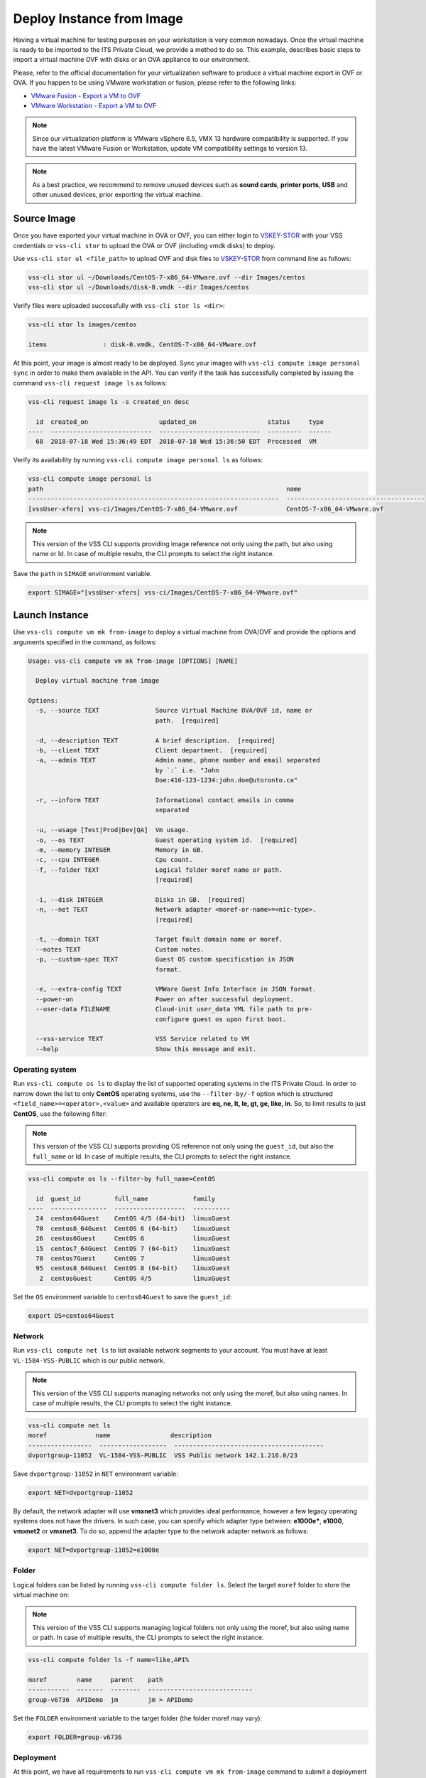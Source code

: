.. _DeployImage:

Deploy Instance from Image
==========================

Having a virtual machine for testing purposes on your workstation is
very common nowadays. Once the virtual machine is ready to be imported to
the ITS Private Cloud, we provide a method to do so. This example, describes
basic steps to import a virtual machine OVF with disks or an OVA appliance
to our environment.

Please, refer to the official documentation for your virtualization software to
produce a virtual machine export in OVF or OVA. If you happen to be using
VMware workstation or fusion, please refer to the following links:

* `VMware Fusion - Export a VM to OVF`_
* `VMware Workstation - Export a VM to OVF`_

.. note:: Since our virtualization platform is VMware vSphere 6.5, VMX 13 hardware
  compatibility is supported. If you have the latest VMware Fusion or Workstation,
  update VM compatibility settings to version 13.

.. note:: As a best practice, we recommend to remove unused devices such as
  **sound cards**, **printer ports**, **USB** and other unused devices,
  prior exporting the virtual machine.

Source Image
------------
Once you have exported your virtual machine in OVA or OVF, you can either login
to `VSKEY-STOR`_ with your VSS credentials or ``vss-cli stor`` to upload the
OVA or OVF (including vmdk disks) to deploy.

Use ``vss-cli stor ul <file_path>`` to upload OVF and disk files to
`VSKEY-STOR`_ from command line as follows:

.. code-block:: bash

   vss-cli stor ul ~/Downloads/CentOS-7-x86_64-VMware.ovf --dir Images/centos
   vss-cli stor ul ~/Downloads/disk-0.vmdk --dir Images/centos

Verify files were uploaded successfully with ``vss-cli stor ls <dir>``:

.. code-block:: bash

   vss-cli stor ls images/centos

   items               : disk-0.vmdk, CentOS-7-x86_64-VMware.ovf

At this point, your image is almost ready to be deployed. Sync your images with
``vss-cli compute image personal sync`` in order to make them available in the API.
You can verify if the task has successfully completed by issuing the command
``vss-cli request image ls`` as follows:

.. code-block:: bash

    vss-cli request image ls -s created_on desc

      id  created_on                   updated_on                   status     type
    ----  ---------------------------  ---------------------------  ---------  ------
      68  2018-07-18 Wed 15:36:49 EDT  2018-07-18 Wed 15:36:50 EDT  Processed  VM


Verify its availability by running
``vss-cli compute image personal ls`` as follows:

.. code-block:: bash

    vss-cli compute image personal ls
    path                                                                 name
    -------------------------------------------------------------------  -------------------------------------
    [vssUser-xfers] vss-ci/Images/CentOS-7-x86_64-VMware.ovf             CentOS-7-x86_64-VMware.ovf


.. note:: This version of the VSS CLI supports providing image reference
    not only using the path, but also using name or Id. In case of multiple results,
    the CLI prompts to select the right instance.


Save the ``path`` in ``SIMAGE`` environment variable.

.. code-block:: bash

   export SIMAGE="[vssUser-xfers] vss-ci/Images/CentOS-7-x86_64-VMware.ovf"


Launch Instance
---------------

Use ``vss-cli compute vm mk from-image`` to deploy a virtual machine
from OVA/OVF and provide the options and arguments specified in the command,
as follows:

.. code-block:: bash

    Usage: vss-cli compute vm mk from-image [OPTIONS] [NAME]

      Deploy virtual machine from image

    Options:
      -s, --source TEXT               Source Virtual Machine OVA/OVF id, name or
                                      path.  [required]

      -d, --description TEXT          A brief description.  [required]
      -b, --client TEXT               Client department.  [required]
      -a, --admin TEXT                Admin name, phone number and email separated
                                      by `:` i.e. "John
                                      Doe:416-123-1234:john.doe@utoronto.ca"

      -r, --inform TEXT               Informational contact emails in comma
                                      separated

      -u, --usage [Test|Prod|Dev|QA]  Vm usage.
      -o, --os TEXT                   Guest operating system id.  [required]
      -m, --memory INTEGER            Memory in GB.
      -c, --cpu INTEGER               Cpu count.
      -f, --folder TEXT               Logical folder moref name or path.
                                      [required]

      -i, --disk INTEGER              Disks in GB.  [required]
      -n, --net TEXT                  Network adapter <moref-or-name>=<nic-type>.
                                      [required]

      -t, --domain TEXT               Target fault domain name or moref.
      --notes TEXT                    Custom notes.
      -p, --custom-spec TEXT          Guest OS custom specification in JSON
                                      format.

      -e, --extra-config TEXT         VMWare Guest Info Interface in JSON format.
      --power-on                      Power on after successful deployment.
      --user-data FILENAME            Cloud-init user_data YML file path to pre-
                                      configure guest os upon first boot.

      --vss-service TEXT              VSS Service related to VM
      --help                          Show this message and exit.



Operating system
~~~~~~~~~~~~~~~~

Run ``vss-cli compute os ls`` to display the list of supported operating
systems in the ITS Private Cloud. In order to narrow down the list to
only **CentOS** operating systems, use the ``--filter-by/-f`` option
which is structured ``<field_name>=<operator>,<value>`` and available
operators are **eq, ne, lt, le, gt, ge, like, in**. So, to limit results
to just **CentOS**, use the following filter:

.. note:: This version of the VSS CLI supports providing OS reference
    not only using the ``guest_id``, but also the ``full_name`` or Id.
    In case of multiple results, the CLI prompts to select the right instance.

.. code-block:: bash

    vss-cli compute os ls --filter-by full_name=CentOS

      id  guest_id         full_name            family
    ----  ---------------  -------------------  ----------
      24  centos64Guest    CentOS 4/5 (64-bit)  linuxGuest
      70  centos6_64Guest  CentOS 6 (64-bit)    linuxGuest
      26  centos6Guest     CentOS 6             linuxGuest
      15  centos7_64Guest  CentOS 7 (64-bit)    linuxGuest
      78  centos7Guest     CentOS 7             linuxGuest
      95  centos8_64Guest  CentOS 8 (64-bit)    linuxGuest
       2  centosGuest      CentOS 4/5           linuxGuest


Set the ``OS`` environment variable to ``centos64Guest`` to
save the ``guest_id``:

.. code-block:: bash

    export OS=centos64Guest


Network
~~~~~~~

Run ``vss-cli compute net ls`` to list available network segments
to your account. You must have at least ``VL-1584-VSS-PUBLIC``
which is our public network.

.. note:: This version of the VSS CLI supports managing networks
    not only using the moref, but also using names. In case of multiple results,
    the CLI prompts to select the right instance.


.. code-block:: bash

    vss-cli compute net ls
    moref             name                description
    -----------------  ------------------  ----------------------------------------
    dvportgroup-11052  VL-1584-VSS-PUBLIC  VSS Public network 142.1.216.0/23


Save ``dvportgroup-11052`` in ``NET`` environment variable:

.. code-block:: bash

    export NET=dvportgroup-11052

By default, the network adapter will use **vmxnet3** which provides
ideal performance, however a few legacy operating systems does not
have the drivers. In such case, you can specify which adapter type
between: **e1000e***, **e1000**, **vmxnet2** or **vmxnet3**. To do
so, append the adapter type to the network adapter network as follows:

.. code-block:: bash

    export NET=dvportgroup-11052=e1000e


Folder
~~~~~~

Logical folders can be listed by running ``vss-cli compute folder ls``.
Select the target ``moref`` folder to store the virtual machine on:

.. note:: This version of the VSS CLI supports managing logical folders
    not only using the moref, but also using name or path. In case of multiple results,
    the CLI prompts to select the right instance.

.. code-block:: bash

    vss-cli compute folder ls -f name=like,API%

    moref        name     parent    path
    -----------  -------  --------  ----------------------------
    group-v6736  APIDemo  jm        jm > APIDemo


Set the ``FOLDER`` environment variable to the target folder
(the folder moref may vary):

.. code-block:: bash

    export FOLDER=group-v6736

Deployment
~~~~~~~~~~

At this point, we have all requirements to run
``vss-cli compute vm mk from-image`` command to submit a
deployment request. For this example, the request is made for
2GB of memory, 2 vCPU, 2x40GB disks.

.. code-block:: bash

    vss-cli compute vm mk from-image --image $SIMAGE --client EIS --memory 2 --cpu 2 \
    --folder $FOLDER --disk 40 --disk 40 --net $NET  --os $OS \
    --description "CentOS virtual machine from OVF" CENTOS_1

The following command should work as well:

.. code-block:: bash

    vss-cli compute vm mk --wait from-image --power-on --source CentOS-7-x86_64-VMware.ovf \
    --client EIS --folder APIDemo \
    --memory 2 --cpu 2  --disk 40 --disk 40 --net PUBLIC  --os centos \
    --description "CentOS virtual machine from OVF" CENTOS-1


A confirmation email will be sent and the command will return
the request ``id`` and ``task_id`` as follows:

.. code-block:: bash

    id                  : 77
    status              : IN_PROGRESS
    task_id             : c62e579d-240b-4e1d-8b5d-0c643bfd72f5
    message             : Request has been accepted for processing
    ⏳ Waiting for request 77 to complete...
    🎉 Request 77 completed successfully:
    warnings            : Image file(s) transferred: CentOS-7-x86_64-VMware.ovf, disk-0.vmdk, VM 2004T-CENTOS-1 has been successfully
                          deployed from {'name': 'CentOS-7-x86_64-VMware.ovf', 'path': '[vssUser-xfers] vskey/jm/501264bc-5d2d-3330-e0d9-562309e33331/CentOS-7-x86_64-VMware.ovf'},
                          Error while updating Memory: Target memory is equals to current memory.
                          Successfully powered on.,
                          Fault Domain: Cluster1 (domain-cXX) , Created in: VSS > Development > APIDemo (group-XXX),
                          Network adapter 1 (vmxnet3): 00:50:56:b0:a8:6c: Quarantine
    errors              :


Wait a few minutes until the virtual machine is deployed.

.. code-block:: bash

     vss-cli request new ls -s created_on=desc -c 1

      id  created_on                   updated_on                   status     vm_moref    vm_name          approval.approved    built_from
    ----  ---------------------------  ---------------------------  ---------  ----------  ---------------  -------------------  ------------
      77  2020-04-24 Fri 16:49:28 EDT  2020-04-24 Fri 16:50:06 EDT  PROCESSED  vm-2184     2004T-CENTOS-1   True                 image


Access Virtual Machine
----------------------

Since we added the ``--power-on`` option, the virtual machine should have been powered on
right after the Guest Operating System Customization task completed.

In a few minutes the virtual machine will show the hostname and ip configuration by running
``vss-cli compute vm get <name-or-vm-id> guest``:

.. code-block:: bash

    vss-cli compute vm get docker-node1 guest

    hostname            : fe2
    ip_address          : 142.1.217.228, fe80::250:56ff:fe92:323f
    full_name           : CentOS 8 (64-bit)
    guest_id            : centos8_64Guest
    running_status      : guestToolsRunning


The **Guest Host Name** shows that the hostname has been changed, and now
you will be able to access via either ``ssh`` or the virtual machine console:

.. code-block:: bash

    ssh username@<ip-address>

.. code-block:: bash

    vss-cli compute vm get Frontend2 vsphere-link -l

.. _`VMware Fusion - Export a VM to OVF`: http://pubs.vmware.com/fusion-8/topic/com.vmware.fusion.using.doc/GUID-16E390B1-829D-4289-8442-270A474C106A.html
.. _`VMware Workstation - Export a VM to OVF`: https://pubs.vmware.com/workstation-12/topic/com.vmware.ws.using.doc/GUID-D1FEBF81-D0AA-469B-87C3-D8E8C45E4ED9.html
.. _`VSKEY-STOR`: https://vskey-stor.eis.utoronto.ca
